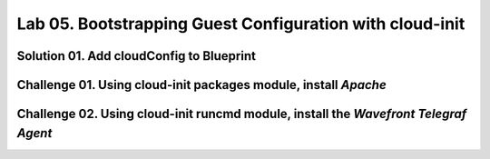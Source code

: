 Lab 05. Bootstrapping Guest Configuration with cloud-init
*********************************************************

Solution 01. Add cloudConfig to Blueprint
=========================================

.. code-block:: yaml
    :linenos:
    :emphasize-lines: 21-33

    formatVersion: 1
    inputs:
      tshirtsize:
        type: string
      platform:
        type: string
        title: Deploy to
        oneOf:
          - title: AWS
            const: 'platform:aws'
          - title: Azure
            const: 'platform:azure'
    resources:
      Cloud_Machine_1:
        type: Cloud.Machine
        properties: 
          image: ubuntu
          flavor: '${input.tshirtsize}'
          constraints:
            - tag: '${input.platform}'
          cloudConfig: |
            #cloud-config
            repo_update: true
            repo_upgrade: all
            package_update: true
            package_upgrade: all
            users:
              - name: socialab #username to be created
                ssh-authorized-keys:
                - ssh-rsa AAAAB3NzaC1yc2EAAAADAQABAAABAQDZ6c7SN6L7DuHO34SUpJAsisy9PJ1TkhiHCuJt3VzKOF0kZPrvDdV7pwU14pFR4jOopcH9Ukajc/BSGiuXuuh4wISKu/p22fH7uzThHav15YCONsgH3FNXCB3UIxkMU+RUOABMrplakoAHrNc2RDaEspwmyGbns6WI6RlNcILr//U6TdXKoht4k6x5S5FKe7GiDBXMePQwfknqWAroVZQiRSCXe0kYAz+Gh518U9IX0BeV5tjxL05QGp7HMCnggTCLA/bGc6rjK97Ujcjcs7MJU8LX0zEYxQeI/uCQzhKFvR3c1MKefjndxYNk6qSOTHyO1uj4/K0SHF62on2dpjZf
                sudo: ['ALL=(ALL) NOPASSWD:ALL']
                groups: sudo #groups user to be added too
                shell: /bin/bash


Challenge 01. Using cloud-init **packages** module, install *Apache*
====================================================================

.. code-block:: yaml
    :linenos:
    :emphasize-lines: 36-37

    formatVersion: 1
    inputs:
      tshirtsize:
        type: string
      platform:
        type: string
        title: Deploy to
        oneOf:
          - title: AWS
            const: platform:aws
          - title: Azure
            const: platform:azure
    resources:
      Cloud_Machine_1:
      type: Cloud.Machine
      properties:
        image: ubuntu
        flavor: '${input.tshirtsize}'
        constraints:
          - tag: '${input.platform}'
        cloudConfig: |
          #cloud-config
          repo_update: true
          repo_upgrade: all
          package_update: true
          package_upgrade: all

          users:
            - name: socialab #username to be created
              ssh-authorized-keys:
              - ssh-rsa AAAAB3NzaC1yc2EAAAADAQABAAABAQDZ6c7SN6L7DuHO34SUpJAsisy9PJ1TkhiHCuJt3VzKOF0kZPrvDdV7pwU14pFR4jOopcH9Ukajc/BSGiuXuuh4wISKu/p22fH7uzThHav15YCONsgH3FNXCB3UIxkMU+RUOABMrplakoAHrNc2RDaEspwmyGbns6WI6RlNcILr//U6TdXKoht4k6x5S5FKe7GiDBXMePQwfknqWAroVZQiRSCXe0kYAz+Gh518U9IX0BeV5tjxL05QGp7HMCnggTCLA/bGc6rjK97Ujcjcs7MJU8LX0zEYxQeI/uCQzhKFvR3c1MKefjndxYNk6qSOTHyO1uj4/K0SHF62on2dpjZf
              sudo: ['ALL=(ALL) NOPASSWD:ALL']
              groups: sudo #groups user to be added too
              shell: /bin/bash

          packages:
            - apache2

Challenge 02. Using cloud-init **runcmd** module, install the *Wavefront Telegraf Agent*
========================================================================================

.. code-block:: yaml
    :linenos:
    :emphasize-lines: 39-40

    formatVersion: 1
    inputs:
      tshirtsize:
        type: string
      platform:
        type: string
        title: Deploy to
        oneOf:
          - title: AWS
            const: platform:aws
          - title: Azure
            const: platform:azure
    resources:
      Cloud_Machine_1:
      type: Cloud.Machine
      properties:
        image: ubuntu
        flavor: '${input.tshirtsize}'
        constraints:
          - tag: '${input.platform}'
        cloudConfig: |
          #cloud-config
          repo_update: true
          repo_upgrade: all
          package_update: true
          package_upgrade: all

          users:
            - name: socialab #username to be created
              ssh-authorized-keys:
              - ssh-rsa AAAAB3NzaC1yc2EAAAADAQABAAABAQDZ6c7SN6L7DuHO34SUpJAsisy9PJ1TkhiHCuJt3VzKOF0kZPrvDdV7pwU14pFR4jOopcH9Ukajc/BSGiuXuuh4wISKu/p22fH7uzThHav15YCONsgH3FNXCB3UIxkMU+RUOABMrplakoAHrNc2RDaEspwmyGbns6WI6RlNcILr//U6TdXKoht4k6x5S5FKe7GiDBXMePQwfknqWAroVZQiRSCXe0kYAz+Gh518U9IX0BeV5tjxL05QGp7HMCnggTCLA/bGc6rjK97Ujcjcs7MJU8LX0zEYxQeI/uCQzhKFvR3c1MKefjndxYNk6qSOTHyO1uj4/K0SHF62on2dpjZf
              sudo: ['ALL=(ALL) NOPASSWD:ALL']
              groups: sudo #groups user to be added too
              shell: /bin/bash

          packages:
            - apache2

          runcmd:
            - sudo bash -c "$(curl -sL https://wavefront.com/install)" -- install --agent --proxy-address ec2-54-153-128-0.ap-southeast-2.compute.amazonaws.com --proxy-port 2878 --agent-tags="cas-socialabs"
